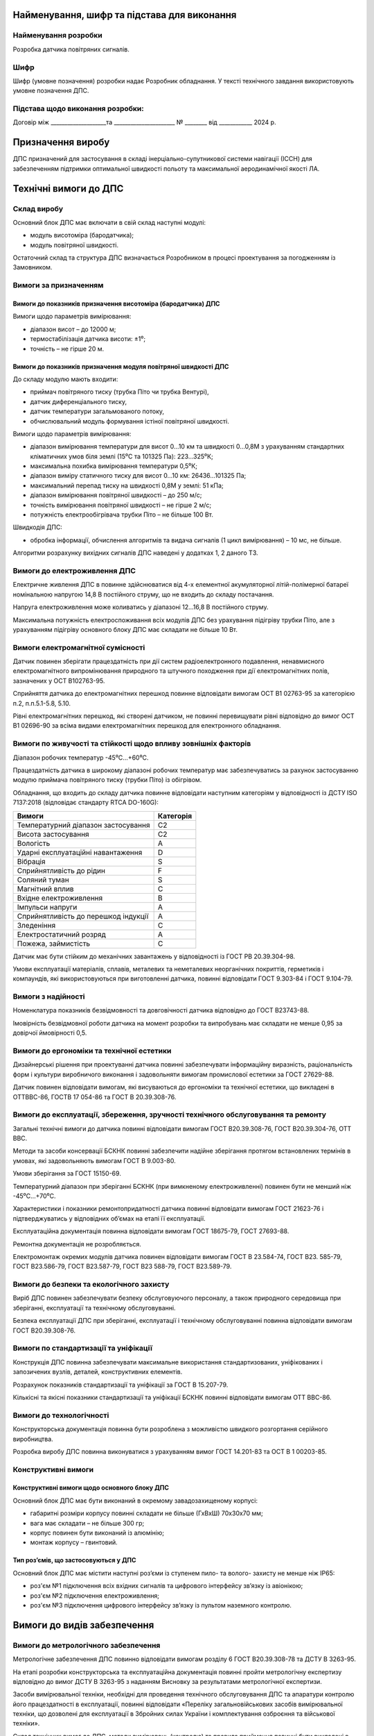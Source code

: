 
Найменування, шифр та підстава для виконання
----------------------------------------------

Найменування розробки
~~~~~~~~~~~~~~~~~~~~~

Розробка датчика повітряних сигналів.

Шифр
~~~~~~

Шифр (умовне позначення) розробки надає Розробник
обладнання. У тексті технічного завдання використовують умовне позначення
ДПС.

Підстава щодо виконання розробки:
~~~~~~~~~~~~~~~~~~~~~~~~~~~~~~~~~~~~
Договір між ____________________та ______________________
№ ________ від ____________ 2024 р.

Призначення виробу
----------------------

ДПС призначений для застосування в складі інерціально-супутникової системи
навігації (ІССН) для забезпеченням підтримки оптимальної швидкості
польоту та максимальної аеродинамічної якості ЛА.

Технічні вимоги до ДПС
-----------------------------

Склад виробу
~~~~~~~~~~~~~~~

Основний блок ДПС має включати в свій склад наступні модулі:

* модуль висотоміра (бародатчика);
* модуль повітряної швидкості.

Остаточний склад та структура ДПС визначається Розробником в процесі проектування
за погодженням із Замовником.

Вимоги за призначенням
~~~~~~~~~~~~~~~~~~~~~~~~~

Вимоги до показників призначення висотоміра (бародатчика) ДПС
"""""""""""""""""""""""""""""""""""""""""""""""""""""""""""""

Вимоги щодо параметрів вимірювання:

* діапазон висот – до 12000 м;
* термостабілізація датчика висоти: ±1⁰;
* точність – не гірше 20 м.

Вимоги до показників призначення модуля повітряної швидкості ДПС
"""""""""""""""""""""""""""""""""""""""""""""""""""""""""""""""""""

До складу модулю мають входити:

* приймач повітряного тиску (трубка Піто чи трубка Вентурі),
* датчик диференціального тиску,
* датчик температури загальмованого потоку,
* обчислювальний модуль формування істіної повітряної швидкості.

Вимоги щодо параметрів вимірювання:

* діапазон вимірювання температури для висот 0…10 км та швидкості 0…0,8М
  з урахуванням стандартних кліматичних умов біля землі (15⁰С та 101325 Па): 223…325⁰К;
* максимальна похибка вимірювання температури 0,5⁰К;
* діапазон виміру статичного тиску для висот 0…10 км: 26436…101325 Па;
* максимальний перепад тиску на швидкості 0,8М у землі: 51 кПа;
* діапазон вимірювання повітряної швидкості – до 250 м/с;
* точність вимірювання повітряної швидкості – не гірше 2 м/с;
* потужність електрообігрівача трубки Піто – не більше 100 Вт.

Швидкодія ДПС:

* обробка інформації, обчислення алгоритмів та видача сигналів
  (1 цикл вимірювання) – 10 мс, не більше.

Алгоритми розрахунку вихідних сигналів ДПС наведені у додатках 1, 2 даного ТЗ.

Вимоги до електроживлення ДПС
~~~~~~~~~~~~~~~~~~~~~~~~~~~~~~~~~~~~~

Електричне живлення ДПС в повинне здійснюватися від 4-х елементної акумуляторної
літій-полімерної батареї номінальною напругою 14,8 В постійного струму,
що не входить до складу постачання.

Напруга електроживлення може коливатись у діапазоні 12…16,8 В постійного струму.

Максимальна потужність електроспоживання всіх модулів ДПС без урахування
підігріву трубки Піто, але з урахуванням підігріву основного блоку ДПС має
складати не більше 10 Вт.

Вимоги електромагнітної сумісності
~~~~~~~~~~~~~~~~~~~~~~~~~~~~~~~~~~~~~

Датчик повинен зберігати працездатність при дії систем радіоелектронного подавлення,
ненавмисного електромагнітного випромінювання природного та штучного походження
при дії електромагнітних полів, зазначених у OCT B102763-95.

Сприйняття датчика до електромагнітних перешкод повинне відповідати вимогам
OCT В1 02763-95 за категорією п.2, п.п.5.1-5.8, 5.10.

Рівні електромагнітних перешкод, які створені датчиком, не повинні перевищувати рівні
відповідно до вимог OCT В1 02696-90 за всіма видами електромагнітних перешкод
для електронного обладнання.

Вимоги по живучості та стійкості щодо впливу зовнішніх факторів
~~~~~~~~~~~~~~~~~~~~~~~~~~~~~~~~~~~~~~~~~~~~~~~~~~~~~~~~~~~~~~~~~~

Діапазон робочих температур            -45⁰С…+60⁰С.

Працездатність датчика в широкому діапазоні робочих температур має забезпечуватись за рахунок
застосуванню модулю приймача повітряного тиску (трубки Піто) із обігрівом.

Обладнання, що входить до складу датчика повинне відповідати наступним категоріям у відповідності із
ДСТУ ISO 7137:2018 (відповідає стандарту RTCA DO-160G):

.. csv-table::
    :header: "Вимоги", "Категорія "

    "Температурний діапазон застосування    ", "С2"
    "Висота застосування				    ", "С2"
    "Вологість						        ", "А"
    "Ударні експлуатаційні навантаження	    ", "D"
    "Вібрація						        ", "S"
    "Сприйнятливість до рідин			    ", "F"
    "Соляний туман					        ", "S"
    "Магнітний вплив					    ", "С"
    "Вхідне електроживлення			        ", "В"
    "Імпульси напруги					    ", "А"
    "Сприйнятливість до перешкод індукції   ", "А"
    "Зледеніння						        ", "С"
    "Електростатичний розряд			    ", "А"
    "Пожежа, займистість				    ", "С"

Датчик має бути стійким до механічних завантажень у відповідності із ГОСТ РВ 20.39.304-98.

Умови експлуатації матеріалів, сплавів, металевих та неметалевих неорганічних покриттів,
герметиків і компаундів, які використовуються при виготовленні датчика,
повинні відповідати ГОСТ 9.303-84 і ГОСТ 9.104-79.

Вимоги з надійності
~~~~~~~~~~~~~~~~~~~~~~~~

Номенклатура показників безвідмовності та довговічності датчика відповідно до ГОСТ В23743-88.

Імовірність безвідмовної роботи датчика на момент розробки та випробувань має складати
не менше 0,95 за довірчої ймовірності 0,5.

Вимоги до ергономіки та технічної естетики
~~~~~~~~~~~~~~~~~~~~~~~~~~~~~~~~~~~~~~~~~~~~~~~~~

Дизайнерські рішення при проектуванні датчика повинні забезпечувати інформаційну
виразність, раціональність форм і культури виробничого виконання і задовольняти
вимогам промислової естетики за ГОСТ 27629-88.

Датчик повинен відповідати вимогам, які висуваються до ергономіки та
технічної естетики, що викладені в ОТТВВС-86, ГОСТВ 17 054-86 та ГОСТ В 20.39.308-76.

Вимоги до експлуатації, збереження, зручності технічного обслуговування та ремонту
~~~~~~~~~~~~~~~~~~~~~~~~~~~~~~~~~~~~~~~~~~~~~~~~~~~~~~~~~~~~~~~~~~~~~~~~~~~~~~~~~~~~~~~

Загальні технічні вимоги до датчика повинні відповідати вимогам ГОСТ В20.39.308-76,
ГОСТ В20.39.304-76, ОТТ ВВС.

Методи та засоби консервації БСКНК повинні забезпечити надійне зберігання протягом
встановлених термінів в умовах, які задовольняють вимогам ГОСТ В 9.003-80.

Умови зберігання за ГОСТ 15150-69.

Температурний діапазон при зберіганні БСКНК (при вимкненому електроживленні)
повинен бути не менший ніж -45⁰С…+70⁰С.

Характеристики і показники ремонтопридатності датчика повинні відповідати вимогам
ГОСТ 21623-76 і підтверджуватись у відповідних об’ємах на етапі її експлуатації.

Експлуатаційна документація повинна відповідати вимогам ГОСТ 18675-79, ГОСТ 27693-88.

Ремонтна документація не розробляється.

Електромонтаж окремих модулів датчика повинен відповідати вимогам ГОСТ В 23.584-74,
ГОСТ В23. 585-79, ГОСТ В23.586-79, ГОСТ В23.587-79, ГОСТ В23 588-79, ГОСТ В23.589-79.

Вимоги до безпеки та екологічного захисту
~~~~~~~~~~~~~~~~~~~~~~~~~~~~~~~~~~~~~~~~~~~~~

Виріб ДПС повинен забезпечувати безпеку обслуговуючого персоналу, а також природного
середовища при зберіганні, експлуатації та технічному обслуговуванні.

Безпека експлуатації ДПС при зберіганні, експлуатації і технічному обслуговуванні
повинна відповідати вимогам ГОСТ В20.39.308-76.

Вимоги по стандартизації та уніфікації
~~~~~~~~~~~~~~~~~~~~~~~~~~~~~~~~~~~~~~~~~~~

Конструкція ДПС повинна забезпечувати максимальне використання стандартизованих,
уніфікованих і запозичених вузлів, деталей, конструктивних елементів.

Розрахунок показників стандартизації та уніфікації за ГОСТ В 15.207-79.

Кількісні та якісні показники стандартизації та уніфікації БСКНК повинні відповідати
вимогам ОТТ ВВС-86.

Вимоги до технологічності
~~~~~~~~~~~~~~~~~~~~~~~~~~~~~~

Конструкторська документація повинна бути розроблена з можливістю швидкого розгортання
серійного виробництва.

Розробка виробу ДПС повинна виконуватися з урахуванням вимог ГОСТ 14.201-83 та
ОСТ В 1 00203-85.

Конструктивні вимоги
~~~~~~~~~~~~~~~~~~~~~~~~

Конструктивні вимоги щодо основного блоку ДПС
""""""""""""""""""""""""""""""""""""""""""""""""""""

Основний блок ДПС має бути виконаний в окремому завадозахищеному корпусі:

* габаритні розміри корпусу повинні складати не більше (ГхВхШ) 70x30x70 мм;
* вага має складати – не більше 300 гр;
* корпус повинен бути виконаний із алюмінію;
* монтаж корпусу – гвинтовий.

Тип роз’ємів, що застосовуються у ДПС
"""""""""""""""""""""""""""""""""""""""""

Основний блок ДПС має містити наступні роз’єми із ступенем пило- та волого- захисту
не менше ніж IP65:

* роз'єм №1 підключення всіх вхідних сигналів та цифрового інтерфейсу зв’язку із авіонікою;
* роз'єм №2 підключення електроживлення;
* роз'єм №3 підключення цифрового інтерфейсу зв’язку із пультом наземного контролю.

Вимоги до видів забезпечення
--------------------------------

Вимоги до метрологічного забезпечення
~~~~~~~~~~~~~~~~~~~~~~~~~~~~~~~~~~~~~~~~~

Метрологічне забезпечення ДПС повинно відповідати вимогам розділу 6
ГОСТ В20.39.308-78 та ДСТУ В 3263-95.

На етапі розробки конструкторська та експлуатаційна документація повинні пройти
метрологічну експертизу відповідно до вимог ДСТУ В 3263-95 з наданням
Висновку за результатами метрологічної експертизи.

Засоби вимірювальної техніки, необхідні для проведення технічного обслуговування
ДПС та апаратури контролю його працездатності в експлуатації, повинні відповідати
«Переліку загальновійськових засобів вимірювальної техніки, що дозволені для
експлуатації в Збройних силах України і комплектування озброєння та
військової техніки».

Склад технічних вимог до ДПС, методи вимірювань (контролю) та правила приймання
повинні бути викладені в технічних умовах, що розробляються у відповідності з
ДСТУ 1.3-2004 та ДСТУ-Н 4486:2005.

Необхідність розробки додаткових засобів вимірювальної техніки для перевірки
ДПС в процесі виготовлення, приймання, випробувань та експлуатації
визначається в процесі проектування.

Вимоги щодо математичного, програмного та інформаційного забезпечення
~~~~~~~~~~~~~~~~~~~~~~~~~~~~~~~~~~~~~~~~~~~~~~~~~~~~~~~~~~~~~~~~~~~~~~~~

Програмне забезпечення ДПС має поставлятися Замовнику записаним в довгостроковий
запам'ятовуючий пристрій контролерів ДПС та повністю відлагодженим.

Збереження програмного забезпечення має бути забезпечено протягом усього терміну
служби ДПС з урахуванням проведення регламентних робіт.

Обмін інформацією між ДПС та споживачами верхнього рівня має здійснюватись
через окремий послідовний цифровий інтерфейс UART/RS232 за проприєтарним
протоколом.

Опис протоколу обміну наведений у додатку 3 до цього ТЗ.

Вимоги до контролепридатності
--------------------------------

Контроль працездатності LGC на етапі експлуатації повинен здійснюватися за
допомогою пульта введення та контролю із спеціалізованим прикладним програмним
забезпеченням, який розробляється за окремим технічним завданням.

Контроль працездатності ДПС на етапі монтажу на ЛА або його ремонту повинен
здійснюватися за допомогою автоматизованого робочого місця (АРМ) наладчика
із спеціалізованим прикладним програмним забезпеченням, яке розробляється
за окремим технічним завданням.

Вимоги до сировини, та комплектуючих виробів
-----------------------------------------------

Матеріали і покупні вироби, які застосовуються під час виготовлення ДПС,
повинні відповідати вимогам ГОСТ В 20.39.308-76 і специфікації матеріалів.

Матеріали, електрорадіоелементи та покриття ДПС повинні задовольняти вимогам
на апаратуру відповідно до групи 3.2.1 згідно вимог ГОСТ В 20.39.301-76 і
ГОСТ В 20.39.304-76.

У конструкції ДПС не повинні застосовуватися легкозаймисті та токсичні
матеріали, а також марки гуми, що містять сірку (згідно вимог ГОСТ В 20.39.308-76).

Метали і сплави, які використовують у ДПС, повинні мати стійкість до
міжкристалічної корозії, корозійної втомленості та відповідати вимогам
ГОСТ В 20.39.308-76.

Комплектуючі електрорадіоелементи ДПС повинні підлягати вхідному контролю
відповідно до вимог ГОСТ 24297-87.

Допускається застосування в ДПС комплектуючих виробів загально промислового
використання і закордонного виробництва, які задовольняють вимогам до
комплектуючих виробів авіаційної техніки.

Комплектуючі вироби та матеріали, що встановлюються у ДПС, повинні бути першої
категорії. Вибір комплектуючих виробів здійснює розробник ДПС.

Вимоги до консервації, пакування та маркування
-----------------------------------------------

Консервація, пакування та зберігання ДПС повинні відповідати вимогам
ГОСТ 9.014-78, ГОСТ В 20.39.308-76, ГОСТ В 9.003-80, ГОСТ 15150-69.

Виріб ДПС повинен мати таке маркування:

* умовне позначення;
* заводський порядковий номер;
* заводський знак згідно ОСТ 1 03542-71.
* Вимоги до тари згідно ГОСТ 2991-85.
* Маркування тари згідно ОСТ 1 00582-84.
